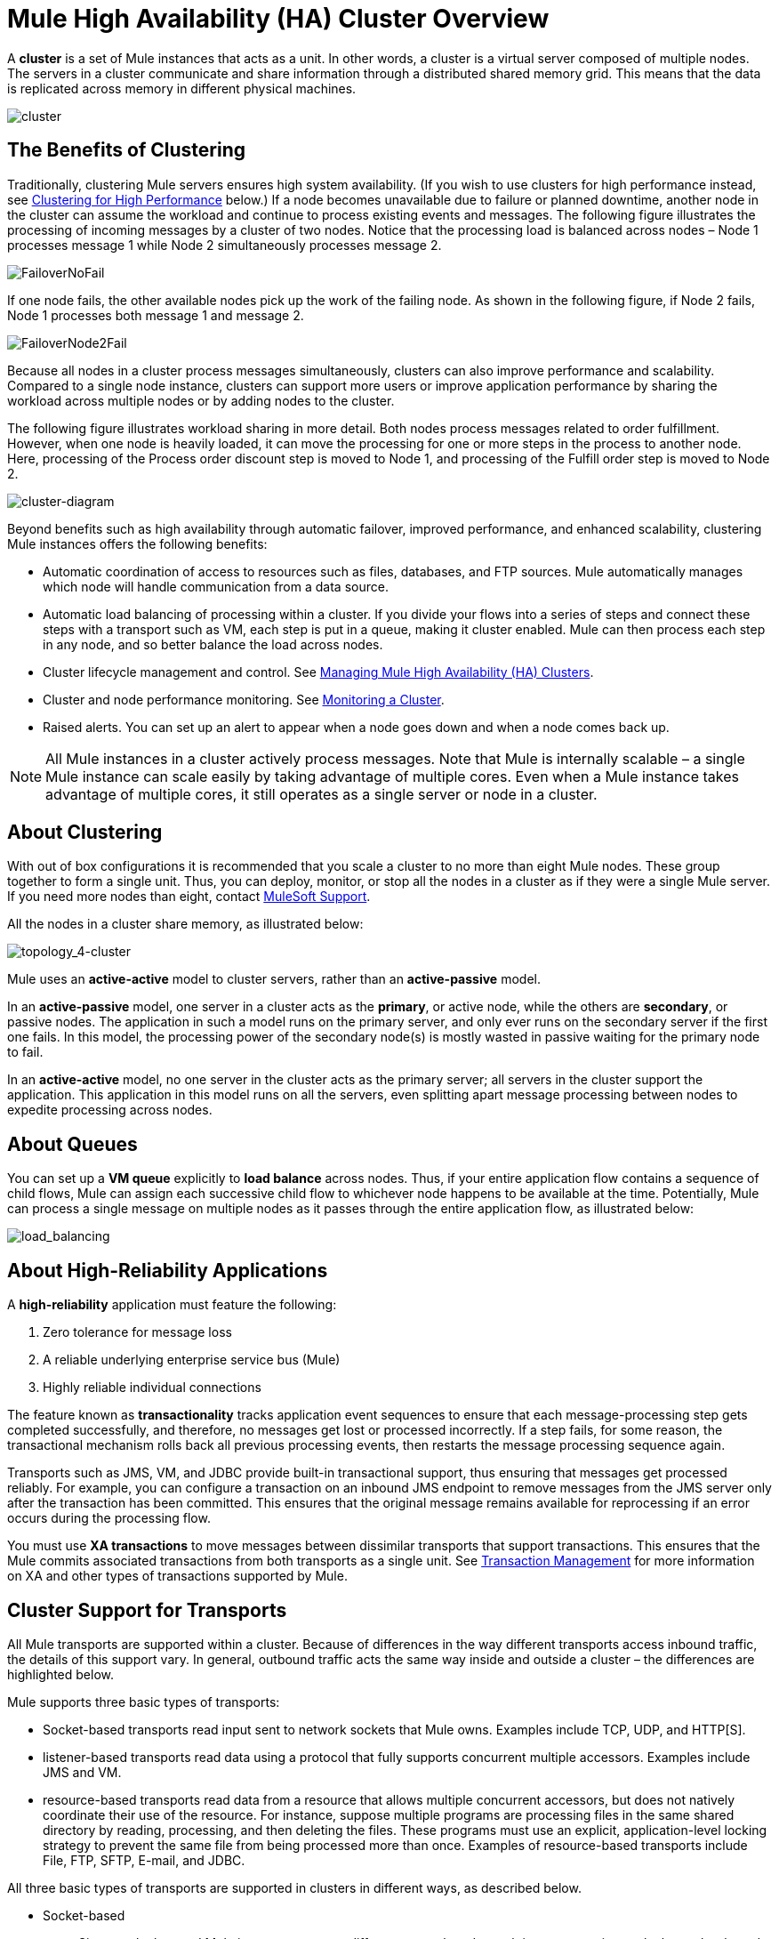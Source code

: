 = Mule High Availability (HA) Cluster Overview
:keywords: esb, deploy, configuration, cluster, ha, high availability, downtime

A *cluster* is a set of Mule instances that acts as a unit. In other words, a cluster is a virtual server composed of multiple nodes. The servers in a cluster communicate and share information through a distributed shared memory grid. This means that the data is replicated across memory in different physical machines.

image:cluster.png[cluster]

== The Benefits of Clustering

Traditionally, clustering Mule  servers ensures high system availability. (If you wish to use clusters for high performance instead, see <<Clustering for High Performance>> below.) If a node becomes unavailable due to failure or planned downtime, another node in the cluster can assume the workload and continue to process existing events and messages. The following figure illustrates the processing of incoming messages by a cluster of two nodes. Notice that the processing load is balanced across nodes – Node 1 processes message 1 while Node 2 simultaneously processes message 2.

image:FailoverNoFail.png[FailoverNoFail]

If one node fails, the other available nodes pick up the work of the failing node. As shown in the following figure, if Node 2 fails, Node 1 processes both message 1 and message 2.

image:FailoverNode2Fail.png[FailoverNode2Fail]

Because all nodes in a cluster process messages simultaneously, clusters can also improve performance and scalability. Compared to a single node instance, clusters can support more users or improve application performance by sharing the workload across multiple nodes or by adding nodes to the cluster.

The following figure illustrates workload sharing in more detail. Both nodes process messages related to order fulfillment. However, when one node is heavily loaded, it can move the processing for one or more steps in the process to another node. Here, processing of the Process order discount step is moved to Node 1, and processing of the Fulfill order step is moved to Node 2.

image:cluster-diagram.png[cluster-diagram]

Beyond benefits such as high availability through automatic failover, improved performance, and enhanced scalability, clustering Mule instances offers the following benefits:

* Automatic coordination of access to resources such as files, databases, and FTP sources. Mule automatically manages which node will handle communication from a data source.
* Automatic load balancing of processing within a cluster. If you divide your flows into a series of steps and connect these steps with a transport such as VM, each step is put in a queue, making it cluster enabled. Mule can then process each step in any node, and so better balance the load across nodes.
* Cluster lifecycle management and control. See link:/mule-management-console/v/3.7/managing-mule-high-availability-ha-clusters[Managing Mule High Availability (HA) Clusters].
* Cluster and node performance monitoring. See link:/mule-management-console/v/3.7/monitoring-a-cluster[Monitoring a Cluster].
* Raised alerts. You can set up an alert to appear when a node goes down and when a node comes back up.

[NOTE]
All Mule instances in a cluster actively process messages. Note that Mule is internally scalable – a single Mule instance can scale easily by taking advantage of multiple cores. Even when a Mule instance takes advantage of multiple cores, it still operates as a single server or node in a cluster.

== About Clustering

With out of box configurations it is recommended that you scale a cluster to no more than eight Mule  nodes. These group together to form a single unit. Thus, you can deploy, monitor, or stop all the nodes in a cluster as if they were a single Mule server. If you need more nodes than eight, contact link:https://www.mulesoft.com/support-and-services/mule-esb-support-license-subscription[MuleSoft Support].

All the nodes in a cluster share memory, as illustrated below:

image:topology_4-cluster.png[topology_4-cluster]

Mule uses an *active-active* model to cluster servers, rather than an *active-passive* model.

In an *active-passive* model, one server in a cluster acts as the *primary*, or active node, while the others are *secondary*, or passive nodes. The application in such a model runs on the primary server, and only ever runs on the secondary server if the first one fails. In this model, the processing power of the secondary node(s) is mostly wasted in passive waiting for the primary node to fail.

In an *active-active* model, no one server in the cluster acts as the primary server; all servers in the cluster support the application. This application in this model runs on all the servers, even splitting apart message processing between nodes to expedite processing across nodes.

== About Queues

You can set up a *VM queue* explicitly to *load balance* across nodes. Thus, if your entire application flow contains a sequence of child flows, Mule can assign each successive child flow to whichever node happens to be available at the time. Potentially, Mule can process a single message on multiple nodes as it passes through the entire application flow, as illustrated below:

image:load_balancing.png[load_balancing]

== About High-Reliability Applications

A *high-reliability* application must feature the following:

. Zero tolerance for message loss
. A reliable underlying enterprise service bus (Mule)
. Highly reliable individual connections

The feature known as *transactionality* tracks application event sequences to ensure that each message-processing step gets completed successfully, and therefore, no messages get lost or processed incorrectly. If a step fails, for some reason, the transactional mechanism rolls back all previous processing events, then restarts the message processing sequence again.

Transports such as JMS, VM, and JDBC provide built-in transactional support, thus ensuring that messages get processed reliably. For example, you can configure a transaction on an inbound JMS endpoint to remove messages from the JMS server only after the transaction has been committed. This ensures that the original message remains available for reprocessing if an error occurs during the processing flow.

You must use *XA transactions* to move messages between dissimilar transports that support transactions. This ensures that the Mule commits associated transactions from both transports as a single unit. See link:/mule-user-guide/v/3.8/transaction-management[Transaction Management] for more information on XA and other types of transactions supported by Mule.

== Cluster Support for Transports

All Mule transports are supported within a cluster. Because of differences in the way different transports access inbound traffic, the details of this support vary. In general, outbound traffic acts the same way inside and outside a cluster – the differences are highlighted below.

Mule supports three basic types of transports:

* Socket-based transports read input sent to network sockets that Mule owns. Examples include TCP, UDP, and HTTP[S].
* listener-based transports read data using a protocol that fully supports concurrent multiple accessors. Examples include JMS and VM.
* resource-based transports read data from a resource that allows multiple concurrent accessors, but does not natively coordinate their use of the resource. For instance, suppose multiple programs are processing files in the same shared directory by reading, processing, and then deleting the files. These programs must use an explicit, application-level locking strategy to prevent the same file from being processed more than once. Examples of resource-based transports include File, FTP, SFTP, E-mail, and JDBC.

All three basic types of transports are supported in clusters in different ways, as described below.

* Socket-based
** Since each clustered Mule instance runs on a different network node, each instance receives only the socket-based traffic sent to its node. Incoming socket-based traffic should be <<Clustering and Load Balancing>> to distribute it among the clustered instances.
** Output to socket-based transports is written to a specific host/port combination. If the host/port combination is an external host, no special considerations apply. If it is a port on the local host, consider using that port on the load balancer instead to better distribute traffic among the cluster.
* Listener-based
** Listener-based transports fully support multiple readers and writers. No special considerations apply either to input or to output.
** Note that, in a cluster, VM transport queues are a shared, cluster-wide resource. The cluster will automatically synchronize access to the VM transport queues. Because of this, a message written to a VM queue can be processed by any cluster node. This makes VM ideal for sharing work among cluster nodes.
* Resource-based
** Mule HA Clustering automatically coordinates access to each resource, ensuring that only one clustered instance accesses each resource at a time. Because of this, it is generally a good idea to immediately write messages read from a resource-based transport to VM queues. This allows the other cluster nodes to take part in processing the messages.
** There are no special considerations in writing to resource-based clustered transports:
*** When writing to file-based transports (File, FTP, SFTP), Mule will generate unique file names.
*** When writing to JDBC, Mule can generate unique keys.
*** Writing e-mail is effectively listener-based rather than resource-based.

== Clustering and Reliable Applications

High-reliability applications (ones that have zero tolerance for message loss) not only require the underlying Mule to be reliable, but that reliability needs to extend to individual connections. link:/mule-management-console/v/3.7/reliability-patterns[Reliability Patterns] give you the tools to build fully reliable applications in your clusters.

Current Mule documentation provides link:/mule-management-console/v/3.7/reliability-patterns[code examples] that show how you can implement a reliability pattern for a number of different non-transactional transports, including HTTP, FTP, File, and IMAP. If your application uses a non-transactional transport, follow the reliability pattern. These patterns ensure that a message is accepted and successfully processed or that it generates an "unsuccessful" response allowing the client to retry.

If your application uses transactional transports, such as JMS, VM, and JDBC, use transactions. Mule's built-in support for transactional transports enables reliable messaging for applications that use these transports.

These actions can also apply to non-clustered applications.

== Clustering and Networking

To ensure reliable connectivity between cluster nodes, all nodes of a cluster should be located on the same LAN. Implementing a cluster with nodes across geographically separated locations, such as different datacenters connected through a VPN, is possible but not recommended and not supported.

Linking cluster nodes through a WAN network introduces many possible points of failure such as external routers and firewalls, which can prevent proper synchronization between cluster nodes. This not only affects performance but requires you to plan for possible side effects in your application. For example, when two cluster nodes reconnect after being cut off by a failed network link, the ensuing synchronization process can cause messages to be processed twice, creating duplicates that must be handled in your application logic.

Ensuring that all cluster nodes reside on the same LAN is the best practice to lower the possibility of network interruptions and unintended consequences such as duplicated messages.

== Clustering and Load Balancing

When Mule clusters are used to serve TCP requests (where TCP includes SSL/TLS, UDP, Multicast, HTTP, and HTTPS), some load balancing is needed to distribute the requests among the clustered instances. There are various software load balancers available, two of them are:

* Nginx, an open-source HTTP server and reverse proxy. You can use nginx's link:http://wiki.nginx.org/HttpUpstreamModule[HttpUpstreamModule] for HTTP(S) load balancing. You can find further information in the Linode Library entry link:http://library.linode.com/web-servers/nginx/configuration/front-end-proxy-and-software-load-balancing[Use Nginx for Proxy Services and Software Load Balancing].

* The Apache web server, which can also be used as an HTTP(S) load balancer. You can find information on using the Apache web server for load balancing in the description of the link:http://httpd.apache.org/docs/2.2/mod/mod_proxy_balancer.html[Apache Module mod_proxy_balancer] and in the blog entry link:http://blog.search-computing.net/2010/04/load-balancing-with-apache-a-tutorial-on-mod_proxy_balancer-installation-and-configuration/[Load balancing with Apache: a tutorial on mod_proxy_balancer installation and configuration].

There are also many hardware load balancers that can route both TCP and HTTP(S) traffic.

== Clustering for High Performance

[NOTE]
Note that high performance is implemented differently on link:/runtime-manager[CloudHub], so this section applies only for link:/runtime-manager/deploying-to-your-own-servers[on-premises deployments].

If high performance is your primary goal (rather than reliability), you can configure a Mule cluster or an individual application for maximum performance using a *performance profile*. By implementing the performance profile for specific applications within a cluster, you can maximize the scalability of your deployments while deploying applications with different performance and reliability requirements in the same cluster. By implementing the performance profile at the container level, you apply it to all applications within that container. Application-level configuration overrides container-level configuration.

Setting the performance profile has two effects:

* It disables distributed queues, using local queues instead to prevent data serialization/deserialization and distribution in the shared data grid.
* It implements the object store without backups, to avoid replication.

To configure the performance profile at the _container_ level, add to *`mule-cluster.properties`* or to the system properties from the command line or wrapper.conf:

`mule.cluster.storeprofile=performance`

To configure the performance profile at the _individual application_ level, add the profile inside a configuration wrapper, as shown below.

*Performance Store Profile*

[source, xml, linenums]
----
<mule>
   <configuration>
      <cluster:cluster-config>
         <cluster:performance-store-profile/>
      </cluster:cluster-config>
   </configuration>
</mule>
----

Remember that application-level configuration overrides container-level configuration. If you would like to configure the container for high performance but make one ore more individual applications within that container prioritize reliability, include the following code in those applications:

*Reliable Store Profile*

[source, xml, linenums]
----
<mule>
    <configuration>
        <cluster:cluster-config>
            <cluster:reliable-store-profile/>
        </cluster:cluster-config>
    </configuration>
</mule>
----

[WARNING]
In cases of high load with endpoints that do not support load balancing, applying the performance profile may degrade performance. If you are using a File-based transport with an asynchronous processing strategy, JMS topics, multicasting, or HTTP connectors without a load balancer, the high volume of messages entering a single node can cause bottlenecks, and thus it can be better for performance to turn off the performance profile for these applications.

You can also choose to define a minimum number of machines required in a cluster for it to remain in an operational state. This grants you a consistency improvement. Find more information in our link:/mule-user-guide/v/3.8/creating-and-managing-a-cluster-manually#quorum-management[quorum management section].


== HA Demo

To evaluate Mule's HA clustering capabilities first-hand, download the link:/mule-user-guide/v/3.8/evaluating-mule-high-availability-clusters-demo[*Mule HA Demo Bundle*]. Designed to help new users evaluate the capabilities of Mule High Availability Clusters, the Mule HA Demo Bundle teaches you how to use the Mule Management Console to create a cluster of Mule instances, then deploy an application to run on the cluster. Further, this demo simulates two processing scenarios that illustrate the cluster’s ability to automatically balance normal processing load, and its ability to reliably remain active in a failover situation.

== Best Practices

There are a number of recommended practices related to clustering. These include:

* As much as possible, organize your application into a series of steps where each step moves the message from one transactional store to another.
* If your application processes messages from a non-transactional transport, use a link:/mule-management-console/v/3.7/reliability-patterns[reliability pattern] to move them to a transactional store such as a VM or JMS store.
* Use transactions to process messages from a transactional transport. This ensures that if an error is encountered, the message reprocesses.
* Use distributed stores such as those used with the VM or JMS transport – these stores are available to an entire cluster. This is preferable to the non-distributed stores used with transports such as File, FTP, and JDBC – these stores are read by a single node at a time.
* Use the VM transport to get optimal performance. Use the JMS transport for applications where data needs to be saved after the entire cluster exits.
* Create the number of nodes within a cluster that best meets your needs.
* Implement link:/mule-management-console/v/3.7/reliability-patterns[reliability patterns] to create high reliability applications.

== Prerequisites and Limitations

* With out of box configurations it is recommended that you scale a cluster to no more than eight Mule nodes. If you need more nodes than eight, contact link:https://www.mulesoft.com/support-and-services/mule-esb-support-license-subscription[MuleSoft Support].  You can have at least two servers in a cluster, each of which must run in a different physical (or virtual) machine.
* To maintain synchronization between the nodes in the cluster, Mule HA requires a reliable network connection between servers.
* You must keep the following ports open in order to set up a Mule cluster: port 5701 and port 54327.
* Because new cluster member discovery is performed using multicast, you need to enable the multicast IP: 224.2.2.3
* To serve TCP requests, some load balancing across a Mule cluster is needed. See <<Clustering and Load Balancing>> for more information about third-party load balancers that you can use. You can also load balance the processing within a cluster by separating your flows into a series of steps and connecting each step with a transport such as VM. This cluster enables each step, allowing Mule to better balance the load across nodes.
* If your link:/mule-user-guide/v/3.8/endpoint-configuration-reference[custom message source] does not use a message receiver to define node link:http://en.wikipedia.org/wiki/Polling_(computer_science)[polling], then you must configure your message source to implement a ClusterizableMessageSource interface. +
 ClusterizableMessageSource dictates that only one application node inside a cluster contains the active (i.e. started) instance of the message source; this is the ACTIVE node. If the active node falters, the ClusterizableMessageSource selects a new active node, then starts the message source in that node.

== See Also

* link:http://www.mulesoft.com/managing-mule-esb-enterprise[Download a trial] of Mule with the Mule Management Console to experiment with High Availability. (Download **Runtime - Mule Enterprise (with Management Tools)**.)
* link:http://www.mulesoft.org/documentation/display/current/Installing+an+Enterprise+License[Install an Enterprise License] to begin using the Mule Management Console to manage clusters in production.
* link:http://training.mulesoft.com[MuleSoft Training]
* link:https://www.mulesoft.com/webinars[MuleSoft Webinars]
* link:http://blogs.mulesoft.com[MuleSoft Blogs]
* link:http://forums.mulesoft.com[MuleSoft Forums]
* link:https://www.mulesoft.com/support-and-services/mule-esb-support-license-subscription[MuleSoft Support]
* mailto:support@mulesoft.com[Contact MuleSoft]
